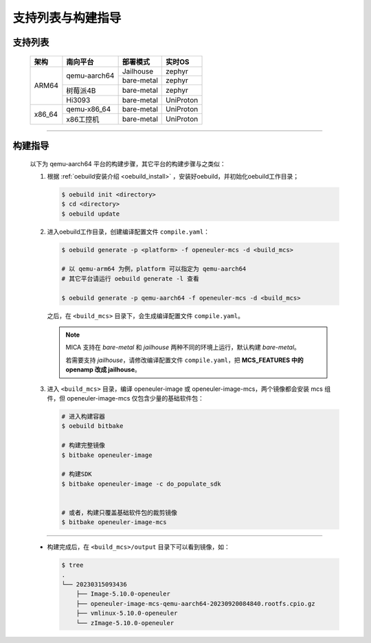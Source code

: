 .. _mcs_build:

支持列表与构建指导
##################

支持列表
********

  +------------+------------------------+-----------------------+----------------------+
  |    架构    |        南向平台        |        部署模式       |        实时OS        |
  +============+========================+=======================+======================+
  |            |                        |       Jailhouse       |        zephyr        |
  |            |      qemu-aarch64      +-----------------------+----------------------+
  |            |                        |       bare-metal      |        zephyr        |
  |   ARM64    +------------------------+-----------------------+----------------------+
  |            |        树莓派4B        |       bare-metal      |        zephyr        |
  |            +------------------------+-----------------------+----------------------+
  |            |         Hi3093         |       bare-metal      |       UniProton      |
  +------------+------------------------+-----------------------+----------------------+
  |            |       qemu-x86_64      |       bare-metal      |       UniProton      |
  +   x86_64   +------------------------+-----------------------+----------------------+
  |            |        x86工控机       |       bare-metal      |       UniProton      |
  +------------+------------------------+-----------------------+----------------------+

____

构建指导
********

  .. seealso::

     混合关键性部署框架作为 openEuler Embedded 的特性，可以按需集成到 openEuler Embedded 镜像中。

     请参考 :ref:`南向支持章节 <bsp>` 构建不同平台的镜像，只需要在使用 ``oebuild generate`` 时选择 ``openeuler-mcs`` 即可。

  以下为 qemu-aarch64 平台的构建步骤，其它平台的构建步骤与之类似：

  1. 根据 :ref:`oebuild安装介绍 <oebuild_install>` ，安装好oebuild，并初始化oebuild工作目录；

     .. code-block:: console

        $ oebuild init <directory>
        $ cd <directory>
        $ oebuild update

  2. 进入oebuild工作目录，创建编译配置文件 ``compile.yaml``：

     .. code-block:: console

        $ oebuild generate -p <platform> -f openeuler-mcs -d <build_mcs>

        # 以 qemu-arm64 为例，platform 可以指定为 qemu-aarch64
        # 其它平台请运行 oebuild generate -l 查看

        $ oebuild generate -p qemu-aarch64 -f openeuler-mcs -d <build_mcs>

     之后，在 ``<build_mcs>`` 目录下，会生成编译配置文件 ``compile.yaml``。

     .. note::

        MICA 支持在 `bare-metal` 和 `jailhouse` 两种不同的环境上运行，默认构建 `bare-metal`。

        若需要支持 `jailhouse`，请修改编译配置文件 ``compile.yaml``，把 **MCS_FEATURES 中的 openamp 改成 jailhouse**。

  3. 进入 ``<build_mcs>`` 目录，编译 openeuler-image 或 openeuler-image-mcs，两个镜像都会安装 mcs 组件，但 openeuler-image-mcs 仅包含少量的基础软件包：

     .. code-block:: shell

        # 进入构建容器
        $ oebuild bitbake

        # 构建完整镜像
        $ bitbake openeuler-image

        # 构建SDK
        $ bitbake openeuler-image -c do_populate_sdk


        # 或者，构建只覆盖基础软件包的裁剪镜像
        $ bitbake openeuler-image-mcs

____

  - 构建完成后，在 ``<build_mcs>/output`` 目录下可以看到镜像，如：

    .. code-block:: shell

      $ tree
      .
      └── 20230315093436
          ├── Image-5.10.0-openeuler
          ├── openeuler-image-mcs-qemu-aarch64-20230920084840.rootfs.cpio.gz
          ├── vmlinux-5.10.0-openeuler
          └── zImage-5.10.0-openeuler

